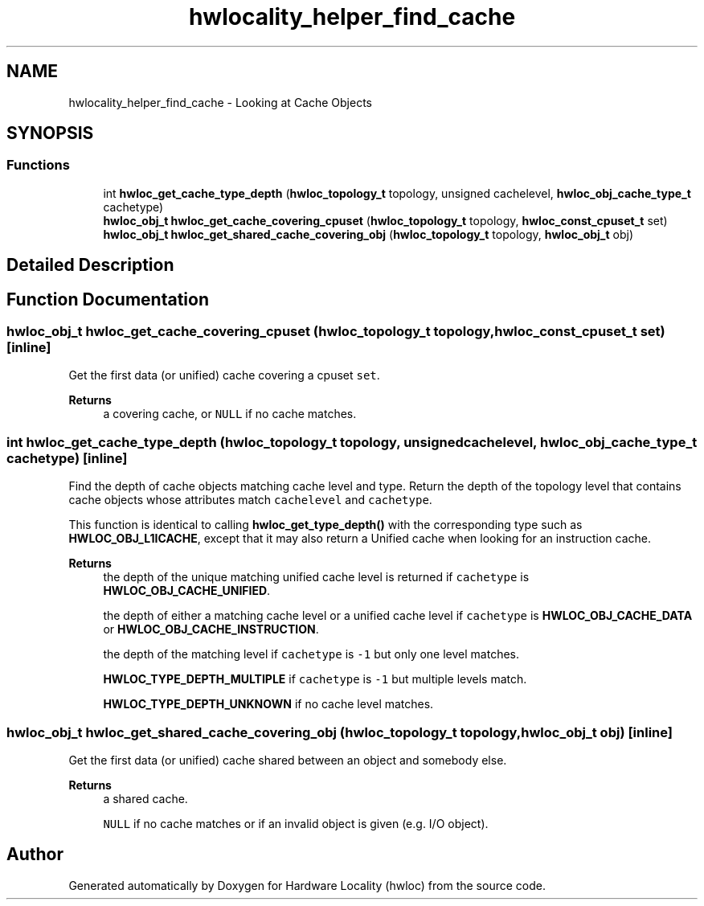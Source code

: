 .TH "hwlocality_helper_find_cache" 3 "Version 2.12.1" "Hardware Locality (hwloc)" \" -*- nroff -*-
.ad l
.nh
.SH NAME
hwlocality_helper_find_cache \- Looking at Cache Objects
.SH SYNOPSIS
.br
.PP
.SS "Functions"

.in +1c
.ti -1c
.RI "int \fBhwloc_get_cache_type_depth\fP (\fBhwloc_topology_t\fP topology, unsigned cachelevel, \fBhwloc_obj_cache_type_t\fP cachetype)"
.br
.ti -1c
.RI "\fBhwloc_obj_t\fP \fBhwloc_get_cache_covering_cpuset\fP (\fBhwloc_topology_t\fP topology, \fBhwloc_const_cpuset_t\fP set)"
.br
.ti -1c
.RI "\fBhwloc_obj_t\fP \fBhwloc_get_shared_cache_covering_obj\fP (\fBhwloc_topology_t\fP topology, \fBhwloc_obj_t\fP obj)"
.br
.in -1c
.SH "Detailed Description"
.PP 

.SH "Function Documentation"
.PP 
.SS "\fBhwloc_obj_t\fP hwloc_get_cache_covering_cpuset (\fBhwloc_topology_t\fP topology, \fBhwloc_const_cpuset_t\fP set)\fC [inline]\fP"

.PP
Get the first data (or unified) cache covering a cpuset \fCset\fP\&. 
.PP
\fBReturns\fP
.RS 4
a covering cache, or \fCNULL\fP if no cache matches\&. 
.RE
.PP

.SS "int hwloc_get_cache_type_depth (\fBhwloc_topology_t\fP topology, unsigned cachelevel, \fBhwloc_obj_cache_type_t\fP cachetype)\fC [inline]\fP"

.PP
Find the depth of cache objects matching cache level and type\&. Return the depth of the topology level that contains cache objects whose attributes match \fCcachelevel\fP and \fCcachetype\fP\&.
.PP
This function is identical to calling \fBhwloc_get_type_depth()\fP with the corresponding type such as \fBHWLOC_OBJ_L1ICACHE\fP, except that it may also return a Unified cache when looking for an instruction cache\&.
.PP
\fBReturns\fP
.RS 4
the depth of the unique matching unified cache level is returned if \fCcachetype\fP is \fBHWLOC_OBJ_CACHE_UNIFIED\fP\&.
.PP
the depth of either a matching cache level or a unified cache level if \fCcachetype\fP is \fBHWLOC_OBJ_CACHE_DATA\fP or \fBHWLOC_OBJ_CACHE_INSTRUCTION\fP\&.
.PP
the depth of the matching level if \fCcachetype\fP is \fC-1\fP but only one level matches\&.
.PP
\fBHWLOC_TYPE_DEPTH_MULTIPLE\fP if \fCcachetype\fP is \fC-1\fP but multiple levels match\&.
.PP
\fBHWLOC_TYPE_DEPTH_UNKNOWN\fP if no cache level matches\&. 
.RE
.PP

.SS "\fBhwloc_obj_t\fP hwloc_get_shared_cache_covering_obj (\fBhwloc_topology_t\fP topology, \fBhwloc_obj_t\fP obj)\fC [inline]\fP"

.PP
Get the first data (or unified) cache shared between an object and somebody else\&. 
.PP
\fBReturns\fP
.RS 4
a shared cache\&. 
.PP
\fCNULL\fP if no cache matches or if an invalid object is given (e\&.g\&. I/O object)\&. 
.RE
.PP

.SH "Author"
.PP 
Generated automatically by Doxygen for Hardware Locality (hwloc) from the source code\&.
